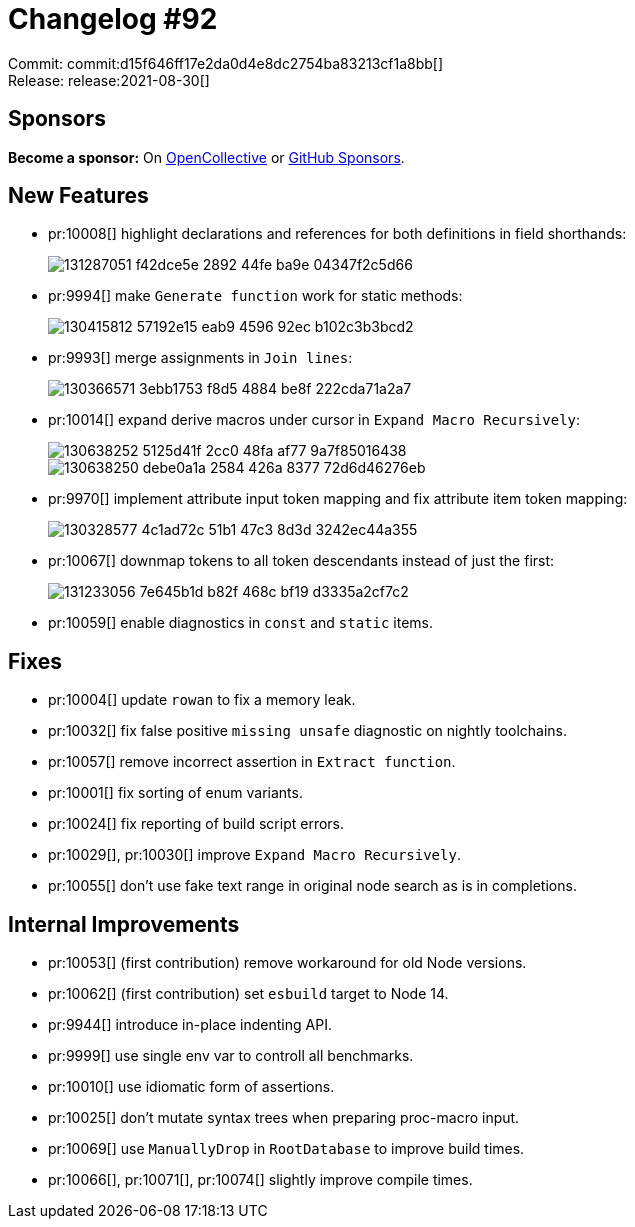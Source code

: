 = Changelog #92
:sectanchors:
:page-layout: post

Commit: commit:d15f646ff17e2da0d4e8dc2754ba83213cf1a8bb[] +
Release: release:2021-08-30[]

== Sponsors

**Become a sponsor:** On https://opencollective.com/rust-analyzer/[OpenCollective] or
https://github.com/sponsors/rust-analyzer[GitHub Sponsors].

== New Features

* pr:10008[] highlight declarations and references for both definitions in field shorthands:
+
image::https://user-images.githubusercontent.com/308347/131287051-f42dce5e-2892-44fe-ba9e-04347f2c5d66.png[]
* pr:9994[] make `Generate function` work for static methods:
+
image::https://user-images.githubusercontent.com/62165556/130415812-57192e15-eab9-4596-92ec-b102c3b3bcd2.gif[]
* pr:9993[] merge assignments in `Join lines`:
+
image::https://user-images.githubusercontent.com/16212576/130366571-3ebb1753-f8d5-4884-be8f-222cda71a2a7.gif[]
* pr:10014[] expand derive macros under cursor in `Expand Macro Recursively`:
+
image::https://user-images.githubusercontent.com/3757771/130638252-5125d41f-2cc0-48fa-af77-9a7f85016438.png[]
+
image::https://user-images.githubusercontent.com/3757771/130638250-debe0a1a-2584-426a-8377-72d6d46276eb.png[]
* pr:9970[] implement attribute input token mapping and fix attribute item token mapping:
+
image::https://user-images.githubusercontent.com/3757771/130328577-4c1ad72c-51b1-47c3-8d3d-3242ec44a355.png[]
* pr:10067[] downmap tokens to all token descendants instead of just the first:
+
image::https://user-images.githubusercontent.com/3757771/131233056-7e645b1d-b82f-468c-bf19-d3335a2cf7c2.png[]
* pr:10059[] enable diagnostics in `const` and `static` items.


== Fixes

* pr:10004[] update `rowan` to fix a memory leak.
* pr:10032[] fix false positive `missing unsafe` diagnostic on nightly toolchains.
* pr:10057[] remove incorrect assertion in `Extract function`.
* pr:10001[] fix sorting of enum variants.
* pr:10024[] fix reporting of build script errors.
* pr:10029[], pr:10030[] improve `Expand Macro Recursively`.
* pr:10055[] don't use fake text range in original node search as is in completions.


== Internal Improvements

* pr:10053[] (first contribution) remove workaround for old Node versions.
* pr:10062[] (first contribution) set `esbuild` target to Node 14.
* pr:9944[] introduce in-place indenting API.
* pr:9999[] use single env var to controll all benchmarks.
* pr:10010[] use idiomatic form of assertions.
* pr:10025[] don't mutate syntax trees when preparing proc-macro input.
* pr:10069[] use `ManuallyDrop` in `RootDatabase` to improve build times.
* pr:10066[], pr:10071[], pr:10074[] slightly improve compile times.
